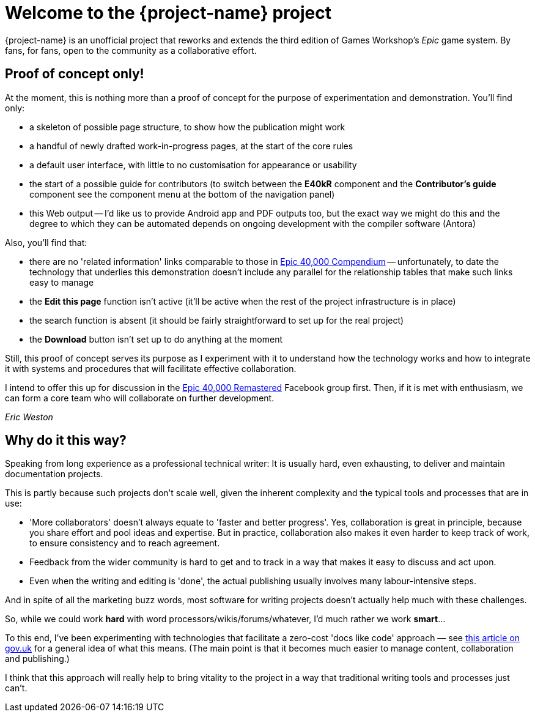 = Welcome to the {project-name} project
:experimental:

{project-name} is an unofficial project that reworks and extends the third edition of Games Workshop's _Epic_ game system. By fans, for fans, open to the community as a collaborative effort.

== Proof of concept only!

****
At the moment, this is nothing more than a proof of concept for the purpose of experimentation and demonstration. You'll find only:

* a skeleton of possible page structure, to show how the publication might work
* a handful of newly drafted work-in-progress pages, at the start of the core rules
* a default user interface, with little to no customisation for appearance or usability
* the start of a possible guide for contributors (to switch between the *E40kR* component and the *Contributor's guide* component see the component menu at the bottom of the navigation panel)
* this Web output -- I'd like us to provide Android app and PDF outputs too, but the exact way we might do this and the degree to which they can be automated depends on ongoing development with the compiler software (Antora)

Also, you'll find that:

* there are no 'related information' links comparable to those in link:https://thehobby.zone/resources/e40k-compendium[+Epic 40,000 Compendium+, window=_blank] -- unfortunately, to date the technology that underlies this demonstration doesn't include any parallel for the relationship tables that make such links easy to manage
* the *Edit this page* function isn't active (it'll be active when the rest of the project infrastructure is in place)
* the search function is absent (it should be fairly straightforward to set up for the real project)
* the btn:[Download] button isn't set up to do anything at the moment

Still, this proof of concept serves its purpose as I experiment with it to understand how the technology works and how to integrate it with systems and procedures that will facilitate effective collaboration.

I intend to offer this up for discussion in the link:https://www.facebook.com/groups/1952676958177757[+Epic 40,000 Remastered+, window=_blank] Facebook group first. Then, if it is met with enthusiasm, we can form a core team who will collaborate on further development.

_Eric Weston_
****

== Why do it this way?

****
Speaking from long experience as a professional technical writer: It is usually hard, even exhausting, to deliver and maintain documentation projects.

This is partly because such projects don't scale well, given the inherent complexity and the typical tools and processes that are in use:

* 'More collaborators' doesn't always equate to 'faster and better progress'. Yes, collaboration is great in principle, because you share effort and pool ideas and expertise. But in practice, collaboration also makes it even harder to keep track of work, to ensure consistency and to reach agreement.
* Feedback from the wider community is hard to get and to track in a way that makes it easy to discuss and act upon.
* Even when the writing and editing is 'done', the actual publishing usually involves many labour-intensive steps.

And in spite of all the marketing buzz words, most software for writing projects doesn't actually help much with these challenges.

So, while we could work *hard* with word processors/wikis/forums/whatever, I'd much rather we work *smart*...

To this end, I've been experimenting with technologies that facilitate a zero-cost 'docs like code' approach — see link:https://technology.blog.gov.uk/2017/08/25/why-we-use-a-docs-as-code-approach-for-technical-documentation/[this article on gov.uk, window=_blank] for a general idea of what this means. (The main point is that it becomes much easier to manage content, collaboration and publishing.)

I think that this approach will really help to bring vitality to the project in a way that traditional writing tools and processes just can't.
****